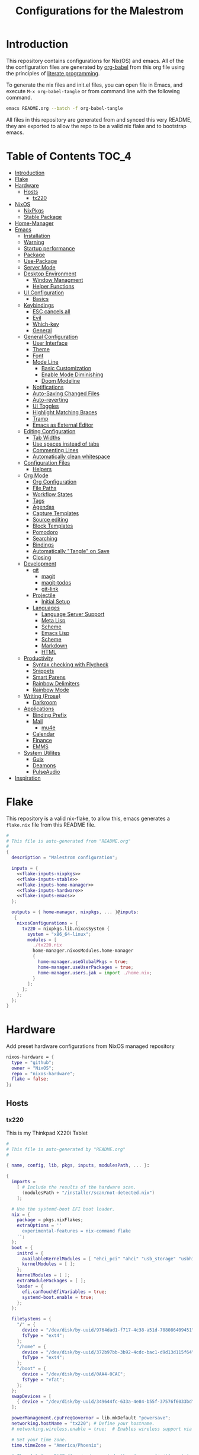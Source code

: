 #+TITLE: Configurations for the Malestrom
#+PROPERTY: header-args :tangle yes :noweb yes :results silent

* Introduction

This repository contains configurations for Nix(OS) and emacs.
All of the the configuration files are generated by [[http://orgmode.org/worg/org-contrib/babel/][org-babel]] from this org file using the principles of [[https://en.wikipedia.org/wiki/Literate_programming][literate programming]].

To generate the nix files and init.el files, you can open file in Emacs, and execute =M-x org-babel-tangle= or from command line with the following command.

#+begin_src sh :tangle no
emacs README.org --batch -f org-babel-tangle
#+end_src

#+RESULTS:

All files in this repository are generated from and synced this very README, they are exported to allow the repo to be a valid nix flake and to bootstrap emacs.

* Table of Contents :TOC_4:
- [[#introduction][Introduction]]
- [[#flake][Flake]]
- [[#hardware][Hardware]]
  - [[#hosts][Hosts]]
    - [[#tx220][tx220]]
- [[#nixos][NixOS]]
  - [[#nixpkgs][NixPkgs]]
  - [[#stable-package][Stable Package]]
- [[#home-manager][Home-Manager]]
- [[#emacs][Emacs]]
  - [[#installation][Installation]]
  - [[#warning][Warning]]
  - [[#startup-performance][Startup performance]]
  - [[#package][Package]]
  - [[#use-package][Use-Package]]
  - [[#server-mode][Server Mode]]
  - [[#desktop-environment][Desktop Environment]]
    - [[#window-managment][Window Managment]]
    - [[#helper-functions][Helper Functions]]
  - [[#ui-configuration][UI Configuration]]
    - [[#basics][Basics]]
  - [[#keybindings][Keybindings]]
    - [[#esc-cancels-all][ESC cancels all]]
    - [[#evil][Evil]]
    - [[#which-key][Which-key]]
    - [[#general][General]]
  - [[#general-configuration][General Configuration]]
    - [[#user-interface][User Interface]]
    - [[#theme][Theme]]
    - [[#font][Font]]
    - [[#mode-line][Mode Line]]
      - [[#basic-customization][Basic Customization]]
      - [[#enable-mode-diminishing][Enable Mode Diminishing]]
      - [[#doom-modeline][Doom Modeline]]
    - [[#notifications][Notifications]]
    - [[#auto-saving-changed-files][Auto-Saving Changed Files]]
    - [[#auto-reverting][Auto-reverting]]
    - [[#ui-toggles][UI Toggles]]
    - [[#highlight-matching-braces][Highlight Matching Braces]]
    - [[#tramp][Tramp]]
    - [[#emacs-as-external-editor][Emacs as External Editor]]
  - [[#editing-configuration][Editing Configuration]]
    - [[#tab-widths][Tab Widths]]
    - [[#use-spaces-instead-of-tabs][Use spaces instead of tabs]]
    - [[#commenting-lines][Commenting Lines]]
    - [[#automatically-clean-whitespace][Automatically clean whitespace]]
  - [[#configuration-files][Configuration Files]]
    - [[#helpers][Helpers]]
  - [[#org-mode][Org Mode]]
    - [[#org-configuration][Org Configuration]]
    - [[#file-paths][File Paths]]
    - [[#workflow-states][Workflow States]]
    - [[#tags][Tags]]
    - [[#agendas][Agendas]]
    - [[#capture-templates][Capture Templates]]
    - [[#source-editing][Source editing]]
    - [[#block-templates][Block Templates]]
    - [[#pomodoro][Pomodoro]]
    - [[#searching][Searching]]
    - [[#bindings][Bindings]]
    - [[#automatically-tangle-on-save][Automatically "Tangle" on Save]]
    - [[#closing][Closing]]
  - [[#development][Development]]
    - [[#git][git]]
      - [[#magit][magit]]
      - [[#magit-todos][magit-todos]]
      - [[#git-link][git-link]]
    - [[#projectile][Projectile]]
      - [[#initial-setup][Initial Setup]]
    - [[#languages][Languages]]
      - [[#language-server-support][Language Server Support]]
      - [[#meta-lisp][Meta Lisp]]
      - [[#scheme][Scheme]]
      - [[#emacs-lisp][Emacs Lisp]]
      - [[#scheme-1][Scheme]]
      - [[#markdown][Markdown]]
      - [[#html][HTML]]
  - [[#productivity][Productivity]]
    - [[#syntax-checking-with-flycheck][Syntax checking with Flycheck]]
    - [[#snippets][Snippets]]
    - [[#smart-parens][Smart Parens]]
    - [[#rainbow-delimiters][Rainbow Delimiters]]
    - [[#rainbow-mode][Rainbow Mode]]
  - [[#writing-prose][Writing (Prose)]]
    - [[#darkroom][Darkroom]]
  - [[#applications][Applications]]
    - [[#binding-prefix][Binding Prefix]]
    - [[#mail][Mail]]
      - [[#mu4e][mu4e]]
    - [[#calendar][Calendar]]
    - [[#finance][Finance]]
    - [[#emms][EMMS]]
  - [[#system-utilites][System Utilites]]
    - [[#guix][Guix]]
    - [[#deamons][Deamons]]
    - [[#pulseaudio][PulseAudio]]
- [[#inspiration][Inspiration]]

* Flake
This repository is a valid nix-flake, to allow this, emacs generates a ~flake.nix~ file from this README file.
#+begin_src nix :tangle flake.nix :noweb no-export :padline no
#
# This file is auto-generated from "README.org"
#
{
  description = "Malestrom configuration";

  inputs = {
    <<flake-inputs-nixpkgs>>
    <<flake-inputs-stable>>
    <<flake-inputs-home-manager>>
    <<flake-inputs-hardware>>
    <<flake-inputs-emacs>>
  };

  outputs = { home-manager, nixpkgs, ... }@inputs:
   {
    nixosConfigurations = {
      tx220 = nixpkgs.lib.nixosSystem {
        system = "x86_64-linux";
        modules = [
          ./tx220.nix
          home-manager.nixosModules.home-manager
          {
            home-manager.useGlobalPkgs = true;
            home-manager.useUserPackages = true;
            home-manager.users.jak = import ./home.nix;
          }
        ];
      };
    };
  };
}

#+end_src
* Hardware
Add preset hardware configurations from NixOS managed repository
#+name: flake-inputs-hardware
#+begin_src nix
nixos-hardware = {
  type = "github";
  owner = "NixOS";
  repo = "nixos-hardware";
  flake = false;
};
#+end_src
** Hosts
*** tx220
This is my Thinkpad X220i Tablet
#+name: machine-tx220
#+begin_src nix :tangle tx220.nix :noweb no-export :padline no
#
# This file is auto-generated by "README.org"
#

{ name, config, lib, pkgs, inputs, modulesPath, ... }:

{
  imports =
    [ # Include the results of the hardware scan.
      (modulesPath + "/installer/scan/not-detected.nix")
    ];

  # Use the systemd-boot EFI boot loader.
  nix = {
    package = pkgs.nixFlakes;
    extraOptions = ''
      experimental-features = nix-command flake
    '';
  };
  boot = {
    initrd = {
      availableKernelModules = [ "ehci_pci" "ahci" "usb_storage" "usbhid" "sd_mod" "sdhci_pci" ];
      kernelModules = [ ];
    };
    kernelModules = [ ];
    extraModulePackages = [ ];
    loader = {
      efi.canTouchEfiVariables = true;
      systemd-boot.enable = true;
    };
  };

  fileSystems = {
    "/" = {
      device = "/dev/disk/by-uuid/9764dad1-f717-4c38-a51d-708086409451";
      fsType = "ext4";
    };
    "/home" = {
      device = "/dev/disk/by-uuid/372b97bb-3b92-4cdc-bac1-d9d13d115f64";
      fsType = "ext4";
    };
    "/boot" = {
      device = "/dev/disk/by-uuid/0AA4-0CAC";
      fsType = "vfat";
    };
  };
  swapDevices = [
    { device = "/dev/disk/by-uuid/349644fc-633a-4e84-b55f-37576f6033bd"; }
  ];

  powerManagement.cpuFreqGovernor = lib.mkDefault "powersave";
  networking.hostName = "tx220"; # Define your hostname.
  # networking.wireless.enable = true;  # Enables wireless support via wpa_supplicant.

  # Set your time zone.
  time.timeZone = "America/Phoenix";

  # The global useDHCP flag is deprecated, therefore explicitly set to false here.
  # Per-interface useDHCP will be mandatory in the future, so this generated config
  # replicates the default behaviour.
  # networking.useDHCP = true;
  # networking.interfaces.enp0s25.useDHCP = true;
  # networking.interfaces.wlp3s0.useDHCP = true;
  networking.networkmanager.enable = true;

  # Configure network proxy if necessary
  # networking.proxy.default = "http://user:password@proxy:port/";
  # networking.proxy.noProxy = "127.0.0.1,localhost,internal.domain";

  # Select internationalisation properties.
  # i18n.defaultLocale = "en_US.UTF-8";
  # console = {
  #   font = "Lat2-Terminus16";
  #   keyMap = "us";
  # };



  # Configure keymap in X11
  services.xserver.layout = "us";
  # services.xserver.xkbOptions = "eurosign:e";

  # Enable CUPS to print documents.
  # services.printing.enable = true;

  # Enable sound.
  sound.enable = true;
  hardware.pulseaudio.enable = true;

  # Enable touchpad support (enabled default in most desktopManager).
  # services.xserver.libinput.enable = true;

  # Define a user account. Don't forget to set a password with ‘passwd’.
  users.users.jak = {
    isNormalUser = true;
    extraGroups = [ "wheel" "networkmanager"]; # Enable ‘sudo’ for the user.
  };

  # List packages installed in system profile. To search, run:
  # $ nix search wget
  environment.systemPackages = with pkgs; [
    wget vim
  ];

  # Some programs need SUID wrappers, can be configured further or are
  # started in user sessions.
  # programs.mtr.enable = true;
  # programs.gnupg.agent = {
  #   enable = true;
  #   enableSSHSupport = true;
  # };

  # List services that you want to enable:

  # Enable the OpenSSH daemon.
  services.openssh.enable = true;
  services.xserver.enable = true;
  services.xserver.windowManager.i3.enable = true;
  services.xserver.displayManager.defaultSession = "none+i3";

  # Open ports in the firewall.
  # networking.firewall.allowedTCPPorts = [ ... ];
  # networking.firewall.allowedUDPPorts = [ ... ];
  # Or disable the firewall altogether.
  # networking.firewall.enable = false;

  # This value determines the NixOS release from which the default
  # settings for stateful data, like file locations and database versions
  # on your system were taken. It‘s perfectly fine and recommended to leave
  # this value at the release version of the first install of this system.
  # Before changing this value read the documentation for this option
  # (e.g. man configuration.nix or on https://nixos.org/nixos/options.html).
  system.stateVersion = "20.09"; # Did you read the comment?

}
#+end_src
* NixOS
These are base system settings for NixOS, including system and hardware settings.
** NixPkgs
#+begin_src nix
nixpkgs = {
  type = "github";
  owner = "NixOS";
  repo = "nixpkgs";
  ref = "nixpkgs-unstable"
}
#+end_src
** Stable Package
For packages that are broken in nixpkgs-unstable, expose the latest stable channel as ~pkgs.stable~.

Add input:
#+name: flake-inputs-stable
#+begin_src nix
nixpkgs-stable = {
  type = "github";
  owner = "NixOS";
  repo = "nixpkgs";
  ref = "nixos-20.09";
};
#+end_src
* Home-Manager
Used to manage user dotfiles, including on non-NixOS hosts

Add Home-Manager to flake inputs.
#+name: flake-inputs-home-manager
#+begin_src nix
home-manager = {
  type = "github";
  owner = "nix-community";
  repo = "home-manager";
  ref = "master";
  inputs.nixpkgs.follows = "nixpkgs";
};
#+end_src

#+begin_src nix :tangle home.nix :noweb no-export :padline no
{ config, lib, pkgs, ... }:

{
  home.packages = with pkgs; [
    htop
    fortune
    brave
    dmenu
    wget
  ];

  <<flake-packages-emacs>>


  services.gpg-agent = {
    enable = true;
    defaultCacheTtl = 1800;
    enableSshSupport = true;
  };

  programs.home-manager = {
    enable = true;
    path = "…";
  };
}

#+end_src
* Emacs
** Installation
Add emacs overlay repo for NixOS
#+name: flake-inputs-emacs
#+begin_src nix
emacs-overlay = {
  type = "github";
  owner = "nix-community";
  repo = "emacs-overlay";
};
#+end_src
Use overlay (~<<flake-overlays-emacs>>~).
#+name: flake-overlays-emacs
#+begin_src nix
inputs.emacs-overlay.overlay
#+end_src

Expose Emacs with my packages as a top-level package
(~<<flake-packages-emacs>>~)
#+name: flake-packages-emacs
#+begin_src nix
  {  programs.emacs = {
      enable = true;
      #package = pkgs.emacsGit;
      extraPackages = (epkgs:
	(with epkgs.melpaPackages; [
	  aggressive-indent
	  avy
	  bash-completion
	  beacon
	  blacken
	  cider
	  clojure-mode
	  cmake-mode
	  color-identifiers-mode
	  company
	  company-box
	  company-lsp
	  company-org-roam
	  counsel
	  counsel-projectile
	  darkroom
	  diff-hl
	  diminish
	  direnv
	  dockerfile-mode
	  doom-modeline
	  dtrt-indent
	  edit-indirect
	  eglot
	  el-patch
	  elpy
	  epresent
	  evil
	  evil-collection
	  evil-magit
	  evil-numbers
	  evil-org
	  evil-surround
	  evil-swap-keys
	  fish-completion
	  fish-mode
	  flycheck
	  flycheck-inline
	  flycheck-jest
	  flycheck-rust
	  forth-mode
	  general
	  gitconfig-mode
	  go-mode
	  google-translate
	  graphviz-dot-mode
	  groovy-mode
	  haskell-mode
	  imenu-list
	  ivy
	  ivy-bibtex
	  ivy-pass
	  ivy-xref
	  jinja2-mode
	  js2-mode
	  json-mode
	  ledger-mode
	  lispyville
	  lsp-haskell
	  lsp-mode
	  lsp-ui
	  lua-mode
	  magit
	  markdown-mode
	  modus-themes
	  nix-mode
	  nix-sandbox
	  notmuch
	  org-cliplink
	  org-download
	  org-drill
	  org-ref
	  org-roam
	  org-roam-bibtex
	  org-super-agenda
	  paren-face
	  pass
	  php-mode
	  pip-requirements
	  plantuml-mode
	  prettier-js
	  projectile
	  protobuf-mode
	  psc-ide
	  purescript-mode
	  py-autopep8
	  racer
	  racket-mode
	  restclient
	  rjsx-mode
	  rust-mode
	  smex
	  spaceline
          super-save
	  terraform-mode
	  tide
	  toc-org
	  typescript-mode
	  use-package
	  visual-fill-column
	  vterm
	  vue-mode
	  w3m
	  web-mode
	  wgrep
	  which-key
	  whitespace-cleanup-mode
	  writegood-mode
	  yaml-mode
	  yasnippet
	]) ++
	[
	  epkgs.orgPackages.org-plus-contrib
	  epkgs.elpaPackages.adaptive-wrap
	  epkgs.exwm
	]
	);
    };
    services.emacs.enable = true;
    }
#+end_src
** Warning
   Put a warning header into [[file:init.el][init.el]] that it is written by this very README file
   #+begin_src emacs-lisp :tangle init.el
     ;;
     ;; This file is generated by README.org
     ;; All changes are futile.
     ;;
   #+end_src
** Startup performance
   Make startup faster by reducing the frequency of garbage collection and then use a hook to measure Emacs startup time.

   #+begin_src emacs-lisp :tangle init.el
     ;; The default is 800 kilobytes.  Measured in bytes.
     (setq gc-cons-threshold (* 50 1000 1000))

     ;; Profile emacs startup
     (add-hook 'emacs-startup-hook
	       (lambda ()
		 (message "*** Emacs loaded in %s with %d garbage collections."
			  (format "%.2f seconds"
				  (float-time
				   (time-subtract after-init-time before-init-time)))
			  gcs-done)))
   #+end_src
** Package
   All packages should be installed through nix, so this snippet disables emacs internal package archive
   #+begin_src emacs-lisp :tangle init.el
     (require 'package)
     (setq package-archive nil)
     (setq package-enable-at-startup nil)
   #+end_src
** Use-Package
   [[https:github.com/jwiegley/use-package][use-package]] is an emacs library that helps manage emacs configuration, making it simpler and more constructed
   #+begin_src emacs-lisp :tangle init.el
     ;; Do not ensure packages---they are installed with Nix
     (setq use-package-always-ensure nil)
     ;; (setq use-package-verbose t)
     (eval-when-compile
       (require 'use-package))
     (require 'bind-key)
     (require 'diminish)
   #+end_src
** Server Mode
   Start the Emacs server from this instance so that all emacsclient calls are routed here.
   #+begin_src emacs-lisp :tangle init.el
     (server-start)
   #+end_src
** Desktop Environment
   Load up the desktop environment if on a machine that supports it and the ~--use-exwm~ argument was passed into Emacs on startup.
*** Window Managment
    Emacs is the desktop window manager provided by EXWM.
    #+begin_src emacs-lisp :tangle init.el
      (use-package exwm
	:init
	(setq mouse-autoselect-window t
	      focus-follows-mouse t
	      exwm-workspace-warp-cursor t)
	:config
	(require 'exwm-config)
	(fringe-mode 2)
	(setq exwm-workspace-show-all-buffers t)
	(setq exwm-layout-show-all-buffer t)
	(add-hook 'exwm-update-class-hook
		  (lambda ()
		    (exwm-workspace-rename-buffer exwm-class-name)))

	(exwm-enable))

  
    #+end_src
*** Helper Functions
    #+begin_src emacs-lisp :tangle init.el
      (defun exwm/run-in-background (command)
	(let ((command-parts (split-string command "[ ]+")))
	  (apply #'call-proces `(,(car command-parts) nil 0 nil ,@(cdr command-parts)))))

      (defun exwm/bind-function (key invocation &rest bindings)
	"Bind KEYs to FUNCTIONs globally"
	(while key
	  (exwm-input-set-key (kbd key)
			      `(lambda ()
				 (interactive)
				 (funcall ',invocation)))
	  (setq key (pop bindings)
		invocation (pop bindings))))

      (defun exwm/bind-command (key command &rest bindings)
	"Bind KEYs to COMMANDs globally"
	(while key (exwm-input-set-key (kbd key)
				       `(lambda ()
					  (interactive)
					  (exwm/run-in-background ,command)))
	       (setq key (pop bindings)
		     command (pop bindings))))
    #+end_src
** UI Configuration
*** Basics
    #+begin_src emacs-lisp :tangle init.el 
      (setq inhibit-startup-message t)

      (scroll-bar-mode -1)
      (tool-bar-mode -1)
      (tooltip-mode -1)
      (set-fringe-mode 10)

      (menu-bar-mode -1)

      (setq visible-bell t)

      (column-number-mode)
      (global-display-line-numbers-mode t)

      (dolist (mode '(org-mode-hook
		      term-mode-hook
		      shell-mode-hook
		      treemacs-mode-hook
		      eshell-mode-hook))
	(add-hook mode (lambda () (display-line-numbers-mode 0))))
    #+end_src
** Keybindings
*** ESC cancels all
   #+begin_src emacs-lisp :tangle init.el
     ;; Make ESC quit prompts
     (global-set-key (kbd "<escape>") 'keyboard-escape-quit)
   #+end_src
*** Evil
    #+begin_src emacs-lisp :tangle init.el
      (defun jak/evil-hook ()
	(dolist (mode '(custom-mode
			eshell-mode
			git-rebase-mode
			erc-mode
			circe-server-mode
			circe-chat-mode
			circe-query-mode
			sauron-mode
			term-mode))
	  (add-to-list 'evil-emacs-state-modes mode)))

      (use-package evil
	:init
	(setq evil-want-intergration t)
	(setq evil-want-keybinding nil)
	(setq evil-want-C-u-scroll t)
	(setq evil-want-C-i-jump nil)
	(setq evil-respect-visual-line-mode t)
	:config
	(add-hook 'evil-mode-hook 'jak/evil-hook)
	(evil-mode 1)
	(define-key evil-insert-state-map (kbd "C-g") 'evil-normal-state)
	(define-key evil-insert-state-map (kbd "C-h") 'evil-delete-backwards-char-and-join)

	;; Use visual line motions even outside of visual-line-mode buffers
	(evil-global-set-key 'motion "j" 'evil-next-visual-line)
	(evil-global-set-key 'motion "k" 'evil-previous-visual-line)


	(evil-set-initial-state 'org-src-mode 'insert)
	(evil-set-initial-state 'messages-buffer-mode 'normal)
	(evil-set-initial-state 'dashboard-mode 'normal))

      (use-package evil-collection
	:after evil
	:custom
	(evil-collection-outline-bind-tab-p nil)
	:config
	(evil-collection-init))

    #+end_src
*** Which-key
    Provids a keybinding panel to show possible further key combonation.
    #+begin_src emacs-lisp :tangle init.el
      (use-package which-key
	:init (which-key-mode)
	:diminish which-key-mode
	:config
	(setq which-key-idle-delay 0.2))
    #+end_src
*** General
    [[https://github.com/noctuid/general.el][general.el]] is a library for defining prefixed keybindings, especially in Evil mode.
    #+begin_src emacs-lisp :tangle init.el
      (use-package general
	:config
	(general-evil-setup t)

	(general-create-definer jak/leader-key-def
	  :keymaps '(normal insert visual emacs)
	  :prefix "SPC"
	  :global-prefix "C-SPC")

	(general-create-definer jak/ctrl-c-keys
	  :prefix "C-c"))
    #+end_src
** General Configuration
*** User Interface
    Clean up Emacs user interface and make it more minimal
    #+begin_src emacs-lisp :tangle init.el
      (setq inhibit-startup-message t)

      (scroll-bar-mode -1)
      (tool-bar-mode -1)
      (tool-tip-mode -1)
      (set-fringe-mode 10)

      (menu-bar-mode -1)

      (setq visible-bell t)
    #+end_src
    Improve scrolling
    #+begin_src emacs-lisp :tangle init.el
      (set-frame-parameter (selected-frame) 'alpha '(90 . 90))
      (add-to-list 'default-frame-alist '(alpha . (90 . 90)))
      (set-frame-parameter (select-frame) 'fullscreen 'maxmimized)
      (add-to-list 'default-frame-alist '(fullscreen . maximized))
    #+end_src
    
    Enable line numbers and customize their format.
    #+begin_src emacs-lisp :tangle init.el
      (column-number-mode)
    
      ;; Enable line numbers for some modes
      (dolist (mode '(text-mode-hook
    		  prog-mode-hook
    		  conf-mode-hook))
        (add-hook mode (lambda () (display-line-numbers-mode 1))))
    
      (dolist (mode '(org-mode-hook))
        (add-hook mode (lambda () (display-line-numbers-mode 0))))
    #+end_src

    Don't warn for large files, like when launching videos
    #+begin_src emacs-lisp :tangle init.el
      (setq large-file-warning-threshold nil)
    #+end_src

    Don't warn for following symlinked files
    #+begin_src emacs-lisp :tangle init.el
      (setq vc-follow-symlinks t)
    #+end_src

    Don't warn when advice is added for functions
    #+begin_src emacs-lisp :tangle init.el
      (setq ad-redefinition-action 'accept)
    #+end_src
*** Theme
    #+begin_src emacs-lisp :tangle init.el
      (use-package doom-themes : defer t)
      (load-theme 'doom-palenight t)
      (doom-themes-visual-bell-config)
    #+end_src
*** Font
    #+begin_src emacs-lisp :tangle init.el
      (defvar jak/default-font-size 180)
      (defvar jak/default-font-variable-font-size 180)

      (defvar jak/frame-transparency '(90 . 90))

      (set-face-attribute 'default nil
			  :font "Fira Code"
			  :height (jak/system-settings-get 'emacs/default-face-size))

      (set-face-attribute 'fixed-pitch nil :font "Fira Code" :height jak/default-font-size)
      (set-face-attribute 'variable-pitch nil :font "Cantarell" :height jak/default-variable-font-size :weight 'regular)
    #+end_src
*** Mode Line
**** Basic Customization
    #+begin_src emacs-lisp :tangle init.el
      (setq display-time-format "%l:%M %p %b %y"
	    display-time-default-load-average nil)
    #+end_src
**** Enable Mode Diminishing
    The [[https://github.com/myrjola/diminish.el][diminish]] package hides minor modes from the modelines.
    #+begin_src emacs-lisp :tangle init.el
      (use-package diminish)
    #+end_src
**** Doom Modeline
    #+begin_src emacs-lisp :tangle init.el
      (use-package minions
	:hook (doom-modeline-mode . minions-mode)
	:custom
	(minions-mode-line-lighter " "))

      (use-package doom-modeline
	:after eshell
	:hook (after-init . doom-modeline-init)
	:custom-face
	(mode-line ((t (:height 0.85))))
	(mode-line-inactive ((t (:height 0.85))))
	:custom
	(doom-modeline-height 15)
	(doom-modeline-bar-width 6)
	(doom-modeline-lsp t)
	(doom-modeline-github nil)
	(doom-modeline-mu4e nil)
	(doom-modeline-irc nil)
	(doom-modeline-minor-modes t)
	(doom-modeline-persp-name nil)
	(doom-modeline-buffer-file-name-style 'truncate-except-project)
	(doom-modeline-major-mode-icon nil))
    #+end_src
*** Notifications
   [[https://github.com/jwiegley/alert][alert]] is a library for showing notifications from other packages in a variety of ways.
   For now I just use it to surface desktop notifications from package code.
   #+begin_src emacs-lisp :tangle init.el
     (use-package alert
       :commands alert
       :config
       (setq alert-default-style 'notifications))
   #+end_src
*** TODO Auto-Saving Changed Files
   #+begin_src emacs-lisp 
     (use-package super-save
       :config
       (super-save-mode +1))
   #+end_src
*** Auto-reverting
    #+begin_src emacs-lisp :tangle init.el
      (global-auto-revert-mode 1)
    #+end_src
*** TODO UI Toggles
    #+begin_src emacs-lisp :tangle init.el
      (jak/leader-key-def
       "t" '(:ignore t :which-key "toggles")
       "tw" 'whitespace-mode
       "tt" (counsel-load-theme :which-key "choose theme"))
    #+end_src
*** Highlight Matching Braces
    #+begin_src emacs-lisp :tangle init.el
      (use-package paren
	:config
	(set-face-attribute 'show-paren-match-expression nil :background "#363e4a")
	(show-paren-mode 1))
    #+end_src
*** Tramp
    #+begin_src emacs-lisp :tangle init.el
      (setq tramp-default-method "ssh")
    #+end_src
*** Emacs as External Editor
    #+begin_src emacs-lisp :tangle init.el
      (defun jak/show-server-edit-buffer (buffer)
	;; TODO: Set a transient keymap to close with 'C-c C-c'
	(split-window-vertically -15)
	(other-window 1)
	(set-buffer buffer))

      (setq server-window #'jak/show-server-edit-buffer)
    #+end_src
** Editing Configuration
*** Tab Widths
    #+begin_src emacs-lisp :tangle init.el
      (setq-default tab-width 2)
      (setq-default evil-shift-width tab-width)
    #+end_src
*** Use spaces instead of tabs
    #+begin_src emacs-lisp :tangle init.el
      (setq-default indent-tabs-mode nil)
    #+end_src
*** Commenting Lines
    #+begin_src emacs-lisp :tangle init.el
      (use-package evil-nerd-commenter
	:bind ("M-/" . evilnc-comment-or-uncomment-lines))
    #+end_src
*** Automatically clean whitespace
    #+begin_src emacs-lisp :tangle init.el
      (use-package ws-butler
	:hook ((text-mode . ws-butler-mode)
	       (prog-mode . ws-butler-mode)))
    #+end_src
** Configuration Files
*** Helpers
    #+begin_src  emacs-lisp :tangle init.el
      (defun jak/org-file-jump-to-heading (org-file heading-title)
	(interactive)
	(find-file (expand-file-name org-file))
	(goto-char (point-min))
	(search-forward (concat "* " heading-title))
	(org-overview)
	(org-reveal)
	(org-show-subtree)
	(forward-line))

      (defun jak/org-file-show-headings (org-file)
	(interactive)
	(find-file (expand-file-name org-file))
	(counsel-org-togo)
	(org-overview)
	(org-reveal)
	(org-show-subtree)
	(forward-line))
    #+end_src
** Org Mode
*** Org Configuration
    Set up Org Mode with baseline configuration.
    The following sections will add more things to it.
    #+begin_src emacs-lisp :tangle init.el

      (setq-default fill-column 100)

      (defun jak/org-mode-setup ()
	(org-indent-mode)
	(variable-pitch-mode 1)
	(auto-fill-mode 0)
	(visual-line-mode 1)
	(setq evil-auto-indent nil)
	(diminish org-indent-mode))

      (use-package org
	:defer t
	:hook (org-mode . jak/org-mode-setup)
	:config
	(setq org-ellipsis " ▾"
	      org-hide-emphasis-markers t
	      org-src-fontify-natively t
	      org-src-tab-acts-natively t
	      org-edit-src-content-indentation 2
	      org-hide-block-startup nil
	      org-src-preserve-indentation nil
	      org-startup-folded 'content
	      org-cycle-separator-lines 2)

	(setq org-modules
	      '(org-crypt
		org-habit
		org-bookmark
		org-eshell
		org-irc))

	(setq org-refile-targets '((nil :maxlevel . 2)
				   (org-agenda-files :maxlevel . 2)))

	(setq org-outline-path-complete-in-steps nil)
	(setq org-refile-use-outline-path t)

	(evil-define-key '(normal insert visual) org-mode-map (kbd "C-j") 'org-next-visible-heading)
	(evil-define-key '(normal insert visual) org-mode-map (kbd "C-k") 'org-previous-visible-heading)
	(evil-define-key '(normal insert visual) org-mode-map (kbd "M-j") 'org-metadown)
	(evil-define-key '(normal insert visual) org-mode-map (kbd "M-k") 'org-metaup)

	(org-babel-do-load-languages
	 'org-babel-load-languages
	 '((emacs-lisp . t)
	   (ledger . t)))

	(push '("conf-unix" . conf-unix) org-src-lang-modes)
	;; Inserting sections below this for org-mode
	;; ) ;; Uncomment this line if this is the last block for org-mode
    #+end_src
*** File Paths
    Some important locations for Org Mode
    #+begin_src emacs-lisp :tangle init.el

      (setq org-directory "~/org")

      (defun jak/org-path (path)
	(expand-file-name path org-directory))

      (setq org-default-notes-file (jak/org-path "Inbox.org"))
    #+end_src
*** Workflow States
    #+begin_src emacs-lisp :tangle init.el

      (setq org-todo-keywords
	    '((sequence "TODO(t)" "NEXT(n)" "|" "DONE(d!)")
	      (sequence "BACKLOG(b)" "PLAN(p)" "READY(r)" "ACTIVE(a)" "REVIEW(v)" "WAIT(w@/!)" "HOLD(h)" "|" "COMPLETED(c)" "CANCEL(k@)")))

    #+end_src
*** Tags
    Tags are used to filter all tasks to find anything actionable in a particular context.
    I use the ~@home~ and ~@work~ tags for explicit contexts and then the rest are used for filtering tasks for agenda views.

    - ~followup~ - Someone is waiting on me to follow up on this task, it should be prioritized above others
    - ~batch~ - The task can be batched with others.
    #+begin_src emacs-lisp :tangle init.el

      (setq org-tag-alist
	    '((:startgroup)
	       ;Put mutually exclusive tags here
	      (:endgroup)
	      ("@home" . ?H)
	      ("@work" . ?W)
	      ("batch" . ?b)
	      ("followup" . ?f)))
    #+end_src
*** Agendas
    #+begin_src emacs-lisp :tangle init.el

      (setq org-agenda-window-setup 'current-window)
      (setq org-agenda-span 'day)
      (setq org-agenda-start-with-log-mode t)

      (setq org-agenda-custom-commands
	    `(("d" "Dashboard"
	       ((agenda "" ((org-deadline-warning-days 7)))
		(tags-todo "+PRIORITY=\"A\""
			   ((org-agenda-overriding-header "High Priority")))
		(tags-todo "+followup" ((org-agenda-overriding-header "Needs Follow Up")))
		(todo "NEXT"
		      ((org-agenda-overriding-header "Next Action")))
		(todo "TODO"
		      ((org-agenda-overriding-header "Unprocessed Inbox Tasks")
		       (org-agenda-files '(,(jak/org-path "Inbox.org")))
		       (org-agenda-text-search-extra-files nil)))))
	      ("n" "Next Tasks"
	       ((agenda "" ((org-deadline-warning-days 7 )))
		(todo "NEXT"
		      ((org-agenda-overriding-header "Next Tasks")))))
	      ("e" tags-todo "+TODO=\"NEXT\"+Effort<15&+Effort>0"
	       ((org-agenda-overriding-header "Low Effort Tasks")
		(org-agenda-max-todos 20)
		(org-agenda-files org-agenda-files)))))
    #+end_src
*** Capture Templates
    #+begin_src emacs-lisp :tangle init.el

      (defun jak/get-todays-journal-file-name ()
	"Gets the journal file name for today's date"
	(interactive)
	(let* ((journal-file-name
		(expand-file-name
		 (format-time-string "%Y/%Y-%2m-%B.org")
		 (jak/org-path "Journal/")))
	       (journal-year-dir (file-name-directory journal-file-name)))
	  (if (not (file-directory-p journal-year-dir))
	      (make-directory journal-year-dir))
	  journal-file-name))

      (defun jak/on-org-capture ()
	(setq header-line-format nil)

	(let ((template (org-capture-get :key t)))
	  (pcase template
	    ("jj" (delete-other-windows)))))

      (add-hook 'org-capture-mode-hook 'jak/on-org-capture)

      (setq org-capture-templates
	    `(("t" "Task")
	      ("tt" "Task" entry (file ,(jak/org-path "Inbox.org"))
	       "* TODO %?\n %U\n %a\n %i" :empty-lines 1)
	      ("ts" "Clocked Entry Subtask" entry (clock)
	       "* TODO %?\n %U\n %a\n %i" :empty-lines 1)

	      ("j" "Journal Entries")
	      ("je" "General Entry" entry
	       (file+olp+datatree ,(jak/org-path "Journal.org"))
	       "\n* %<%I:%M %p> - %^{Title} \n\n%?\n\n"
	       :tree-type week
	       :clock-in :clock-resume
	       :empty-lines 1)
	      ("jt" "Task Entry" entry
	       (file+olp+datatree ,(jak/org-path "Journal.org"))
	       "\n* %<%I:%M %p> - Task Notes: %a\n\n%?\n\n"
	       :tree-type week
	       :clock-in :clock-resume
	       :empty-lines 1)
	      ("jj" "Journal" entry
	       (file+olp+datetree ,(jak/org-path "Journal.org"))
	       "\n* %<%I:%M %p> - Journal :journal:\n\n%?\n\n"
	       :tree-type week
	       :clock-in :clock-resume
	       :empty-lines 1)))
    #+end_src
*** Source editing
    #+begin_src emacs-lisp :tangle init.el
      (setq org-src-window-setup 'current-window)

    #+end_src
*** Block Templates
    #+begin_src emacs-lisp :tangle init.el
      (require 'org-tempo)

      (add-to-list 'org-structure-template-alist '("el"  . "src emacs-lisp"))
      (add-to-list 'org-structure-template-alist '("nix" . "src nix"))
    #+end_src
*** TODO Pomodoro
    #+begin_src emacs-lisp
      (use-package org-pomodoro
	:after org)
    #+end_src
*** Searching
    #+begin_src emacs-lisp :tangle init.el

      (defun jak/search-org-files ()
	(interactive)
	(counsel-rg "" "~/Notes" nil "Search Notes: "))
    #+end_src
*** Bindings
    #+begin_src emacs-lisp :tangle init.el

      (use-package evil-org
	:after org
	:hook ((org-mode . evil-org-mode)
	       (org-agenda-mode . evil-org-mode)
	       (evil-org-mode . (lambda () (evil-org-set-key-theme '(navigation todo insert textobjects additional)))))
	:config
	(require 'evil-org-agenda)
	(evil-org-agenda-set-keys))

      (jak/leader-key-def
       "o"    '(:ignore t :which-key "org mode")

       "oi"   '(:ignore t :which-key "insert")
       "oil"  '(org-insert-link :which-key "insert link")

       "on"   '(org-toggle-narrow-to-subtree :which-key "toggle narrow")

       "os"   '(jak/counsel-rg-org-files :which-key "search notes")

       "oa"   '(org-agenda :which-key "status")
       "oc"   '(org-capture t :which-key "capture")
       "ox"   '(org-export-dispatch t :which-key "export"))

    #+end_src
*** Automatically "Tangle" on Save

    #+begin_src emacs-lisp :tangle init.el

      (defun jak/org-babel-tangle-dont-ask ()
	(let ((org-confirm-babel-evaluate nil))
	  (org-babel-tangle)))

      (add-hook 'org-mode-hook (lambda () (add-hook 'after-save-hook #'jak/org-babel-tangle-dont-ask
						    'run-at-end 'only-in-org-mode)))
    #+end_src
*** Closing
    This block is only to add a last parenthesis
    #+begin_src emacs-lisp :tangle init.el
      ;; This in it's one block for org-mode reasons
      )

    #+end_src
** Development
*** git
**** magit
     https://magit.vc/manual/magit/
     #+begin_src emacs-lisp :tangle init.el
       (use-package magit
	 :commands (magit-status magit-get-current-branch)
	 :custom
	 (magit-display-buffer-function #'magit-display-buffer-same-window-except-diff-v1))

       (use-package evil-magit
	 :after magit)

       (global-set-key (kbd "C-M-;") 'magit-status)

       (jak/leader-key-def
	"g"    '(:ignore t :which-key "git")
	"gs"   'magit-status
	"gd"   'magit-diff-unstaged
	"gc"   'magit-branch-or-checkout
	"gl"   '(:ignore t :which-key "log")
	"glc"  'magit-log-current
	"glf"  'magit-log-buffer-file
	"gb"   'magit-branch
	"gP"   'magit-push-current
	"gp"   'magit-pull-branch
	"gf"   'magit-fetch
	"gF"   'magit-fetch-all
	"gr"   'magit-rebase)
     #+end_src
**** magit-todos
     This extension to Magit shows a TODOs section in your git status buffer
     containing all lines with TODO in files contained within the repo. More info in the [[https://github.com/alphapapa/magit-todos][Github repo]].
     #+begin_src emacs-lisp :tangle init.el
       (use-package magit-todos
	 :defer t)
     #+end_src
**** git-link
     #+begin_src emacs-lisp :tangle init.el
       (use-package git-link
	 :commands git-link
	 :config
	 (setq git-link-open-in-browser t)
	 (jak/leader-key-def
	  "gL" 'git-link))
     #+end_src
*** Projectile
**** Initial Setup
     #+begin_src emacs-lisp :tangle init.el
       (use-package projectile
	 :diminish projectile-mode
	 :config (projectile-mode)
	 :bind-keymap
	 ("C-c p" . projectile-command-map)
	 :init
	 (when (file-directory-p "~/projects/")
	   (setq projectile-project-search-path '("~/projects/")))
	 (setq projectile-switch-project-action #'projectile-dired))

       (use-package counsel-projectile
	 :after projectile)

       (jak/leader-key-def
	"pf" 'counsel-projectile-find-file
	"ps" 'counsel-projectile-switch-project
	"pF" 'counsel-projectile-rg
	"pp" 'counsel-projectile
	"pc" 'projectile-compile-project
	"pd" 'projectile-dired)
     #+end_src
*** Languages 
**** Language Server Support
     #+begin_src emacs-lisp :tangle init.el
;;       (use-package ivy-xref
;;	 :init (if (< emacs-major-version 27)
;;		   (setq xref-show-xrefs-functions #'ivy-xref-show-xrefs)
;;		 (setq xref-show-definitions-function #'ivy-xref-show-defs)))

       (use-package lsp-mode
	 :commands lsp
	 :hook ((typescript-mode js2-mode web-mode) . lsp)
	 :bind (:map lsp-mode-map
		     ("TAB" . completion-at-point)))

       (jak/leader-key-def
	"l"  '(:ignore t :which-key "lsp")
	"ld" 'xref-find-definitions
	"lr" 'xref-find-references
	"ln" 'lsp-ui-find-next-reference
	"lp" 'lsp-ui-find-previous-reference
	"ls" 'counsel-imenu
	"le" 'lsp-ui-flycheck-list
	"lS" 'lsp-ui-sideline-mode
	"lx" 'lsp-execute-code-action)

       (use-package lsp-ui
	 :hook (lsp-mode . lsp-ui-mode)
	 :config
	 (setq lsp-ui-sideline-enable t)
	 (setq lsp-ui-sideline-show-hover t)
	 (setq lsp-ui-doc-position 'bottom)
	 (lsp-ui-doc-show))
     #+end_src
**** Meta Lisp
     #+begin_src emacs-lisp :tangle init.el
       (use-package lispy
	 :hook ((emacs-lisp-mode . lispy-mode)
		(scheme-mode     . lispy-mode)))

       (use-package lispyville
	 :disabled
	 :hook ((lispy-mode . lispyville-mode))
	 :config
	 (lispyville-set-key-theme '(operators c-w additional)))
     #+end_src
**** Scheme
     #+begin_src emacs-lisp :tangle init.el
       (use-package scheme-mode
	 :mode "\\.sld\\'")
     #+end_src
**** Emacs Lisp
     #+begin_src emacs-lisp :tangle init.el
       (add-hook 'emacs-lisp-mode-hook #'flycheck-mode)

       (use-package helpful
	 :ensure t
	 :custom
	 (counsel-describe-function-function #'helpful-callable)
	 (counsel-describe-variable-function #'helpful-variable)
	 :bind
	 ([remap describe-function] . counsel-describe-function)
	 ([remap describe-command] . helpful-command)
	 ([remap describe-variable] . counsel-describe-variable)
	 ([remap describe-key] .helpful-key))

       (jak/leader-key-def
	"e"    '(:ignore t :which-key "eval")
	"eb"   '(eval-buffer :which-key "eval buffer"))

       (jak/leader-key-def
	:keymaps '(visual)
	"er" '(eval-region :which-key "eval region"))
     #+end_src
**** Scheme
     #+begin_src emacs-lisp :tangle init.el
       (use-package geiser
	 :ensure t
	 :config
	 (setq geiser-default-implementation 'guile)
	 (setq geiser-active-implementation '(gambit guile))
	 (setq geiser-repl-default-port 44555)
	 (setq geiser-implementations-alist '(((regexp "\\.scm$") gambit)
					       ((regexp "\\.sld") gambit))))
     #+end_src
**** Markdown
     #+begin_src emacs-lisp :tangle init.el
       (use-package markdown-mode
	 :mode "\\.md\\'"
	 :config
	 (setq markdown-command "marked")
	 (defun jak/set-markdown-header-font-sizes ()
	   (dolist (face '((markdown-header-face-1 . 1.2)
			   (markdown-header-face-2 . 1.1)
			   (markdown-header-face-3 . 1.0)
			   (markdown-header-face-4 . 1.0)
			   (markdown-header-face-5 . 1.0)))
	     (set-face-attribute (car face) nil :weight 'normal :height (cdr face))))

	 (defun jak/markdown-mode-hook ()
	   (jak/set-makrdown-header-font-sizes))

	 (add-hook 'markdown-mode-hook 'jak/markdown-mode-hook))
     #+end_src
**** HTML
     #+begin_src emacs-lisp :tangle init.el

     #+end_src
** Productivity
*** Syntax checking with Flycheck
    #+begin_src emacs-lisp :tangle init.el
      (use-package flycheck
	:defer t
	:hook (lsp-mode . flycheck-mode))

    #+end_src
*** Snippets
    #+begin_src emacs-lisp :tangle init.el
      (use-package yasnippet
	:hook (prog-mode . yas-minor-mode)
	:config
	(yas-reload-all))
    #+end_src
*** Smart Parens
    #+begin_src emacs-lisp :tangle init.el
      (use-package smartparens
	:hook (prog-mode . smartparens-mode))
    #+end_src
*** Rainbow Delimiters
    #+begin_src emacs-lisp :tangle init.el
      (use-package rainbow-delimiters
	:hook (prog-mode . rainbow-delimiters-mode))
    #+end_src
*** Rainbow Mode
    Sets the background of HTML color strings in buffers to be the color mentioned.
    #+begin_src emacs-lisp :tangle init.el
      (use-package rainbow-mode
	:defer t
	:hook (org-mode
	       emacs-lisp-mode
	       web-mode
	       typescript-mode
	       js2-mode))
    #+end_src
** Writing (Prose)
*** Darkroom
    #+begin_src emacs-lisp :tangle init.el
      (use-package darkroom
	:commands darkroom-mode
	:config
	(setq darkroom-text-scale-increase 0))

      (defun jak/enter-focus-mode ()
	(interactive)
	(darkroom-mode 1)
	(display-line-numbers-mode 0))

      (defun jak/leave-focus-mode ()
	(interactive)
	(darkroom 0)
	(display-line-numbers 1))

      (defun jak/toggle-focus-mode ()
	(interactive)
	(if (symbol-value darkroom-mode)
	    (jak/leave-focus-mode)
	  (jak/enter-focus-mode)))

      (jak/leader-key-def
       "tf" '(jak/toggle-focus-mode :which-key "focus mode"))
    #+end_src
** Applications
*** Binding Prefix
    #+begin_src emacs-lisp :tangle init.el
      (jak/leader-key-def
       "a" '(:ignore t :which-key "apps"))
    #+end_src
*** Mail
**** TODO mu4e
     #+begin_src emacs-lisp
       (use-package mu4e
	 :config

	 (require 'org-mu4e)
	 (setq mail-user-agent 'mu4e-user-agent)

	 ;; Refresh mail using offlineimap every 10 minutes
	 (setq mu4e-update-interval (* 10 60))
	 (setq mu4e-get-mail-command "offlineimap")
	 (setq mu4e-maildir "~/Mail")

	 ;; Set up contexts for email accounts
	 (setq mu4e-contexts
	       `(,(make-mu4e-context
		   :name "Boldman.co"
     #+end_src
*** Calendar
    [[https://github.com/kiwanami/emacs-calfw][calfw]] is a calendar UI that is able to show all of the scheduled Org Agenda items.
    #+begin_src emacs-lisp :tangle init.el
      (use-package calfw
	:disabled
	:commands cfw:open-org-calendar
	:config
	 (setq cfw:fchar-junction ?╋
	      cfw:fchar-vertical-line ?┃
	      cfw:fchar-horizontal-line ?━
	      cfw:fchar-left-junction ?┣
	      cfw:fchar-right-junction ?┫
	      cfw:fchar-top-junction ?┯
	      cfw:fchar-top-left-corner ?┏
	      cfw:fchar-top-right-corner ?┓)

	 (use-package calfw-org
	   :config
	   (setq cfw:org-agenda-schedule-arg '(:timestamp))))

      (jak/leader-key-def
       "cc"  '(cfw:open-org-calendar :which-key "calendar"))
    #+end_src
*** Finance
    #+begin_src emacs-lisp :tangle init.el
      (use-package ledger-mode
	:mode "\\.lgr\\'"
	:bind (:map ledger-mode-map
		    ("TAB" . completion-at-point))
	:custom
	  (ledger-reports '(("bal" "%(binary) -f %(ledger-file) bal")
			  ("bal this quarter" "%(binary) -f %(ledger-file) --period \"this quarter\" bal")
			  ("bal last quarter" "%(binary) -f %(ledger-file) --period \"last quarter\" bal")
			  ("reg" "%(binary) -f %(ledger-file) reg")
			  ("payee" "%(binary) -f %(ledger-file) reg @%(payee)")
			  ("account" "%(binary) -f %(ledger-file) reg %(account)"))))
    #+end_src
*** EMMS
    #+begin_src emacs-lisp :tangle init.el
      (use-package emms
	:commands emms
	:config
	(require 'emms-setup)
	(emms-standard)
	(emms-default-players)
	(emms-mode-line-disable)
	(setq emms-source-file-default-directory "~/Music")
	(jak/leader-key-def
	 "am"  '(:ignore t :which-key "media")
	 "amp" '(emms-pause :which-key "play / pause")
	 "amf" '(emms-play-file :which-key "play file")))
    #+end_src
** System Utilites
*** Guix 
   #+begin_src emacs-lisp
     (use-package guix
       :defer t)

     (jak/leader-key-def
      "G"  '(:ignore t :which-key "Guix")
      "Gg" '(guix :which-key "Guix")
      "Gi" '(guix-installed-user-packages :which-key "user package")
      "GI" '(guix-installed-system-packages :which-key "system packages")
      "Gp" '(guix-packages-by-name :which-key "search packages")
      "GP" '(guix-pull :which-key "pull"))
   #+end_src
*** Deamons
    #+begin_src emacs-lisp
      (use-package daemons
	:commands daemons)
    #+end_src
*** PulseAudio
    #+begin_src emacs-lisp :tangle init.el
      (use-package pulseaudio-control
	:commands pulseaudio-control-select-sink-by-name
      )
    #+end_src
* Inspiration
  [[https://github.com/emacs-tw/awesome-emacs][Awesome Emacs]] contains a host of packages and themes to check out for your own customizations
  
  Other configurations and repos
  - [[https:https://github.com/daedreth/UncleDavesEmacs/blob/master/config.org][Uncle Dave's emacs]]
  - [[https://github.com/daviwil/][david wilson]]
    - [[https://github.com/daviwil/emacs-from-scratch][emacs from scratch]]: beginner friendly configuration tutorial
    - [[https://github.com/daviwil/dotfiles][dotfiles]] : his working configs, including configs for GUIX
